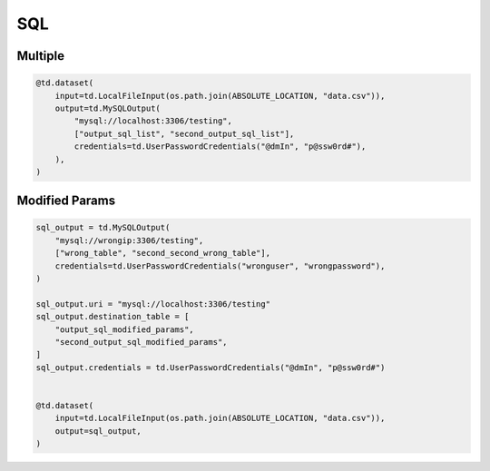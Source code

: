 ..
    Copyright 2024 Tabs Data Inc.

SQL
====


Multiple
----------

.. code-block:: python

    @td.dataset(
        input=td.LocalFileInput(os.path.join(ABSOLUTE_LOCATION, "data.csv")),
        output=td.MySQLOutput(
            "mysql://localhost:3306/testing",
            ["output_sql_list", "second_output_sql_list"],
            credentials=td.UserPasswordCredentials("@dmIn", "p@ssw0rd#"),
        ),
    )


Modified Params
--------------------

.. code-block:: python

    sql_output = td.MySQLOutput(
        "mysql://wrongip:3306/testing",
        ["wrong_table", "second_second_wrong_table"],
        credentials=td.UserPasswordCredentials("wronguser", "wrongpassword"),
    )

    sql_output.uri = "mysql://localhost:3306/testing"
    sql_output.destination_table = [
        "output_sql_modified_params",
        "second_output_sql_modified_params",
    ]
    sql_output.credentials = td.UserPasswordCredentials("@dmIn", "p@ssw0rd#")


    @td.dataset(
        input=td.LocalFileInput(os.path.join(ABSOLUTE_LOCATION, "data.csv")),
        output=sql_output,
    )